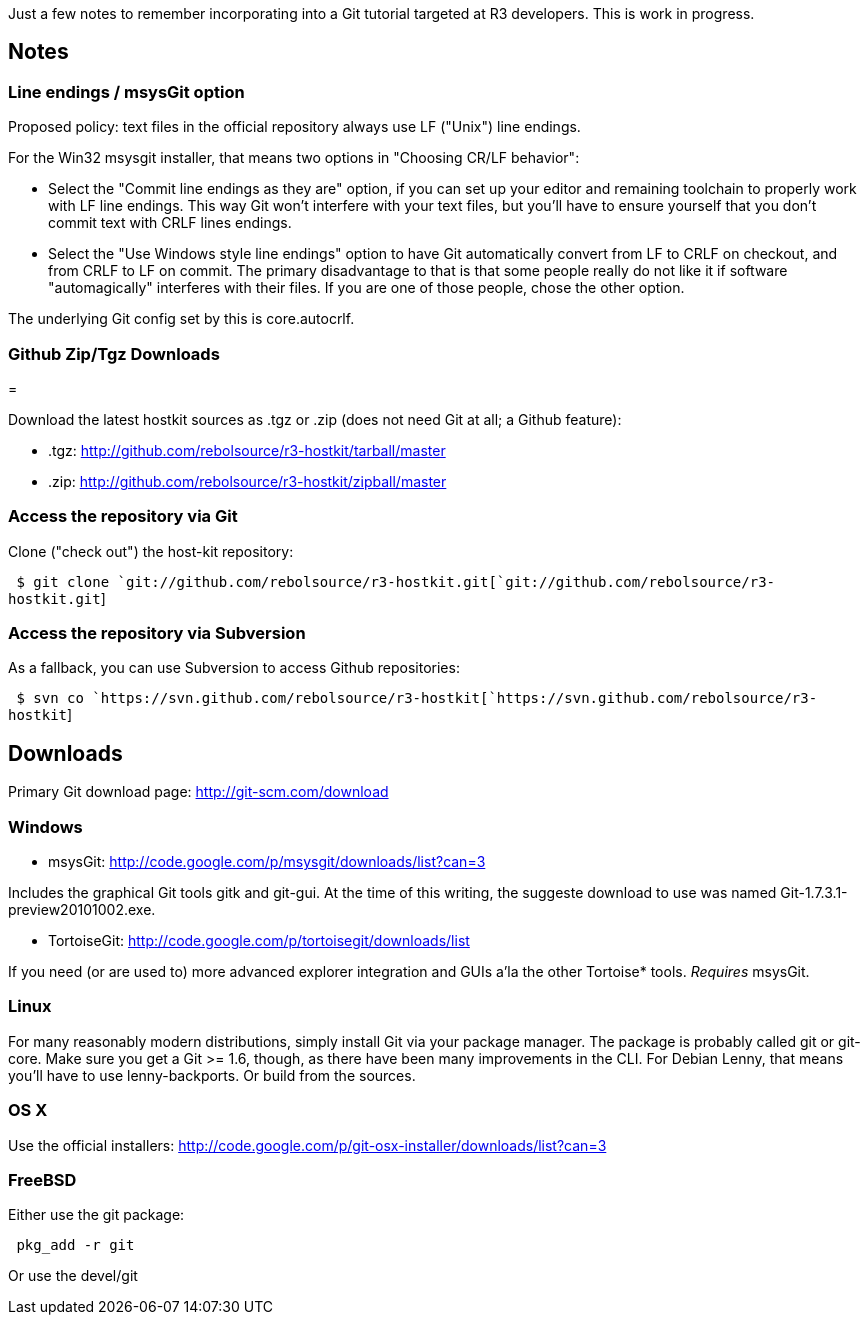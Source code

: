 Just a few notes to remember incorporating into a Git tutorial targeted
at R3 developers. This is work in progress.


Notes
-----


Line endings / msysGit option
~~~~~~~~~~~~~~~~~~~~~~~~~~~~~

Proposed policy: text files in the official repository always use LF
("Unix") line endings.

For the Win32 msysgit installer, that means two options in "Choosing
CR/LF behavior":

* Select the "Commit line endings as they are" option, if you can set up
your editor and remaining toolchain to properly work with LF line
endings. This way Git won't interfere with your text files, but you'll
have to ensure yourself that you don't commit text with CRLF lines
endings.

* Select the "Use Windows style line endings" option to have Git
automatically convert from LF to CRLF on checkout, and from CRLF to LF
on commit. The primary disadvantage to that is that some people really
do not like it if software "automagically" interferes with their files.
If you are one of those people, chose the other option.

The underlying Git config set by this is core.autocrlf.


Github Zip/Tgz Downloads
~~~~~~~~~~~~~~~~~~~~~~~~

=

Download the latest hostkit sources as .tgz or .zip (does not need Git
at all; a Github feature):

* .tgz: http://github.com/rebolsource/r3-hostkit/tarball/master
* .zip: http://github.com/rebolsource/r3-hostkit/zipball/master


Access the repository via Git
~~~~~~~~~~~~~~~~~~~~~~~~~~~~~

Clone ("check out") the host-kit repository:

` $ git clone `git://github.com/rebolsource/r3-hostkit.git[`git://github.com/rebolsource/r3-hostkit.git`]


Access the repository via Subversion
~~~~~~~~~~~~~~~~~~~~~~~~~~~~~~~~~~~~

As a fallback, you can use Subversion to access Github repositories:

` $ svn co `https://svn.github.com/rebolsource/r3-hostkit[`https://svn.github.com/rebolsource/r3-hostkit`]


Downloads
---------

Primary Git download page: http://git-scm.com/download


Windows
~~~~~~~

- msysGit: http://code.google.com/p/msysgit/downloads/list?can=3

Includes the graphical Git tools gitk and git-gui. At the time of this
writing, the suggeste download to use was named
Git-1.7.3.1-preview20101002.exe.

- TortoiseGit: http://code.google.com/p/tortoisegit/downloads/list

If you need (or are used to) more advanced explorer integration and GUIs
a'la the other Tortoise* tools. __Requires__ msysGit.


Linux
~~~~~

For many reasonably modern distributions, simply install Git via your
package manager. The package is probably called git or
git-core. Make sure you get a Git >= 1.6, though, as there have
been many improvements in the CLI. For Debian Lenny, that means you'll
have to use lenny-backports. Or build from the sources.


OS X
~~~~

Use the official installers:
http://code.google.com/p/git-osx-installer/downloads/list?can=3


FreeBSD
~~~~~~~

Either use the git package:

` pkg_add -r git`

Or use the devel/git